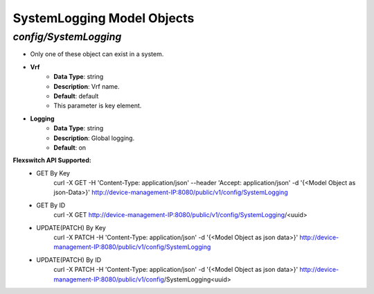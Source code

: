 SystemLogging Model Objects
============================================

*config/SystemLogging*
------------------------------------

- Only one of these object can exist in a system.
- **Vrf**
	- **Data Type**: string
	- **Description**: Vrf name.
	- **Default**: default
	- This parameter is key element.
- **Logging**
	- **Data Type**: string
	- **Description**: Global logging.
	- **Default**: on


**Flexswitch API Supported:**
	- GET By Key
		 curl -X GET -H 'Content-Type: application/json' --header 'Accept: application/json' -d '{<Model Object as json-Data>}' http://device-management-IP:8080/public/v1/config/SystemLogging
	- GET By ID
		 curl -X GET http://device-management-IP:8080/public/v1/config/SystemLogging/<uuid>
	- UPDATE(PATCH) By Key
		 curl -X PATCH -H 'Content-Type: application/json' -d '{<Model Object as json data>}'  http://device-management-IP:8080/public/v1/config/SystemLogging
	- UPDATE(PATCH) By ID
		 curl -X PATCH -H 'Content-Type: application/json' -d '{<Model Object as json data>}'  http://device-management-IP:8080/public/v1/config/SystemLogging<uuid>


